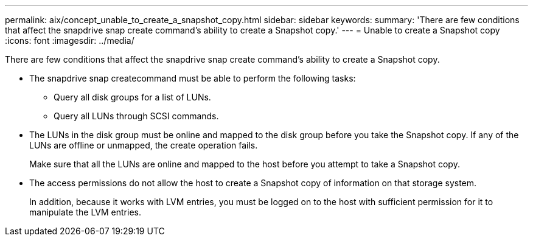 ---
permalink: aix/concept_unable_to_create_a_snapshot_copy.html
sidebar: sidebar
keywords: 
summary: 'There are few conditions that affect the snapdrive snap create command’s ability to create a Snapshot copy.'
---
= Unable to create a Snapshot copy
:icons: font
:imagesdir: ../media/

[.lead]
There are few conditions that affect the snapdrive snap create command's ability to create a Snapshot copy.

* The snapdrive snap createcommand must be able to perform the following tasks:
 ** Query all disk groups for a list of LUNs.
 ** Query all LUNs through SCSI commands.
* The LUNs in the disk group must be online and mapped to the disk group before you take the Snapshot copy. If any of the LUNs are offline or unmapped, the create operation fails.
+
Make sure that all the LUNs are online and mapped to the host before you attempt to take a Snapshot copy.

* The access permissions do not allow the host to create a Snapshot copy of information on that storage system.
+
In addition, because it works with LVM entries, you must be logged on to the host with sufficient permission for it to manipulate the LVM entries.
